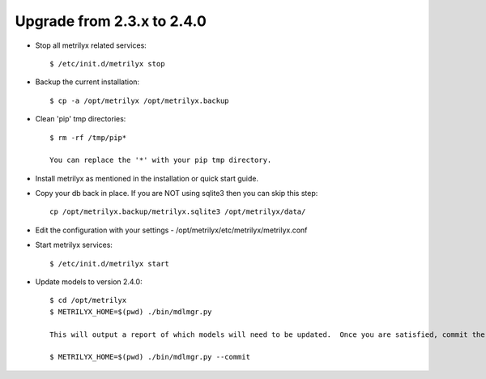 
Upgrade from 2.3.x to 2.4.0
---------------------------
* Stop all metrilyx related services::

    $ /etc/init.d/metrilyx stop

* Backup the current installation::

    $ cp -a /opt/metrilyx /opt/metrilyx.backup

* Clean 'pip' tmp directories::

    $ rm -rf /tmp/pip*

    You can replace the '*' with your pip tmp directory.

* Install metrilyx as mentioned in the installation or quick start guide.

* Copy your db back in place.  If you are NOT using sqlite3 then you can skip this step::

    cp /opt/metrilyx.backup/metrilyx.sqlite3 /opt/metrilyx/data/

* Edit the configuration with your settings - /opt/metrilyx/etc/metrilyx/metrilyx.conf

* Start metrilyx services::

    $ /etc/init.d/metrilyx start

* Update models to version 2.4.0::

    $ cd /opt/metrilyx
    $ METRILYX_HOME=$(pwd) ./bin/mdlmgr.py

    This will output a report of which models will need to be updated.  Once you are satisfied, commit the changes.

    $ METRILYX_HOME=$(pwd) ./bin/mdlmgr.py --commit

